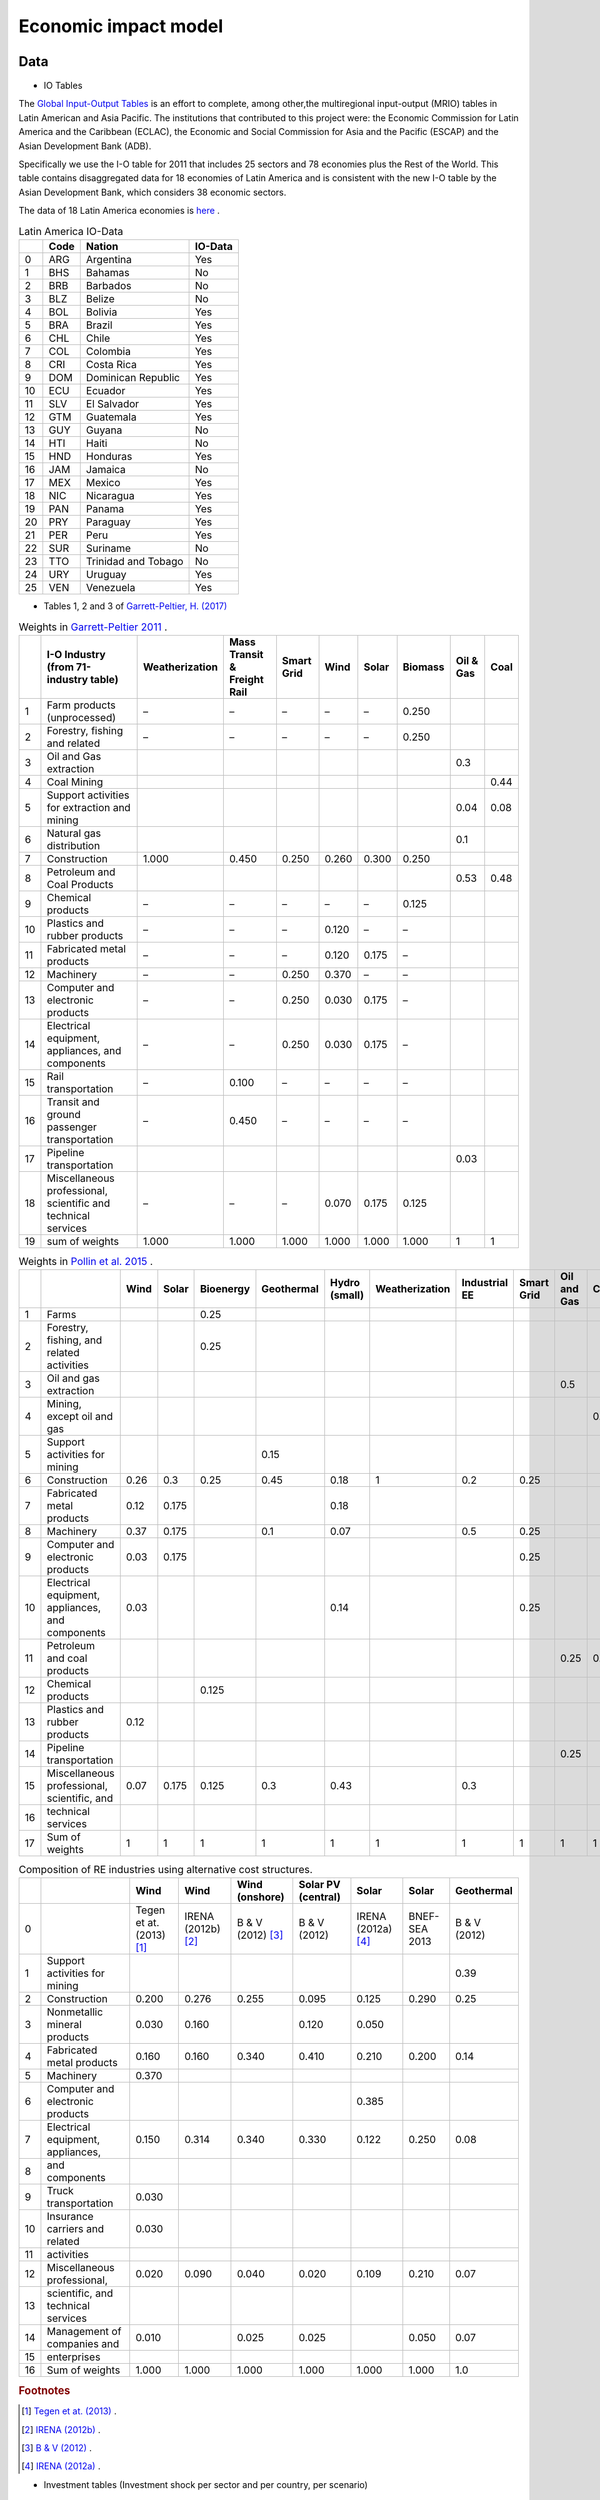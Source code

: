 Economic impact model
======================

Data
-----------------------------
* IO Tables

The `Global Input-Output Tables <https://www.cepal.org/en/events/global-input-output-tables-tools-analysis-integration-latin-america-world>`_ is an effort to complete, among other,the multiregional input-output (MRIO) tables in Latin American and Asia Pacific. The institutions that
contributed to this project were: the Economic Commission for Latin America and the Caribbean (ECLAC), the Economic and Social Commission for Asia and the Pacific (ESCAP) and the Asian Development Bank (ADB).

Specifically we use the I-O table for 2011 that includes 25 sectors and 78 economies plus the Rest of the World. This table contains
disaggregated data for 18 economies of Latin America and is consistent with the new I-O table by the Asian Development Bank, which considers 38 economic sectors.

The data of 18 Latin America economies is `here <https://public.tableau.com/app/profile/edmundo.molina/viz/I-O_Viz/I-OTablesLAC>`_ .

.. table:: Latin America IO-Data

    +----+--------+---------------------+-----------+
    |    | Code   | Nation              | IO-Data   |
    +====+========+=====================+===========+
    |  0 | ARG    | Argentina           | Yes       |
    +----+--------+---------------------+-----------+
    |  1 | BHS    | Bahamas             | No        |
    +----+--------+---------------------+-----------+
    |  2 | BRB    | Barbados            | No        |
    +----+--------+---------------------+-----------+
    |  3 | BLZ    | Belize              | No        |
    +----+--------+---------------------+-----------+
    |  4 | BOL    | Bolivia             | Yes       |
    +----+--------+---------------------+-----------+
    |  5 | BRA    | Brazil              | Yes       |
    +----+--------+---------------------+-----------+
    |  6 | CHL    | Chile               | Yes       |
    +----+--------+---------------------+-----------+
    |  7 | COL    | Colombia            | Yes       |
    +----+--------+---------------------+-----------+
    |  8 | CRI    | Costa Rica          | Yes       |
    +----+--------+---------------------+-----------+
    |  9 | DOM    | Dominican Republic  | Yes       |
    +----+--------+---------------------+-----------+
    | 10 | ECU    | Ecuador             | Yes       |
    +----+--------+---------------------+-----------+
    | 11 | SLV    | El Salvador         | Yes       |
    +----+--------+---------------------+-----------+
    | 12 | GTM    | Guatemala           | Yes       |
    +----+--------+---------------------+-----------+
    | 13 | GUY    | Guyana              | No        |
    +----+--------+---------------------+-----------+
    | 14 | HTI    | Haiti               | No        |
    +----+--------+---------------------+-----------+
    | 15 | HND    | Honduras            | Yes       |
    +----+--------+---------------------+-----------+
    | 16 | JAM    | Jamaica             | No        |
    +----+--------+---------------------+-----------+
    | 17 | MEX    | Mexico              | Yes       |
    +----+--------+---------------------+-----------+
    | 18 | NIC    | Nicaragua           | Yes       |
    +----+--------+---------------------+-----------+
    | 19 | PAN    | Panama              | Yes       |
    +----+--------+---------------------+-----------+
    | 20 | PRY    | Paraguay            | Yes       |
    +----+--------+---------------------+-----------+
    | 21 | PER    | Peru                | Yes       |
    +----+--------+---------------------+-----------+
    | 22 | SUR    | Suriname            | No        |
    +----+--------+---------------------+-----------+
    | 23 | TTO    | Trinidad and Tobago | No        |
    +----+--------+---------------------+-----------+
    | 24 | URY    | Uruguay             | Yes       |
    +----+--------+---------------------+-----------+
    | 25 | VEN    | Venezuela           | Yes       |
    +----+--------+---------------------+-----------+


* Tables 1, 2 and 3 of `Garrett-Peltier, H. (2017) <https://www.sciencedirect.com/science/article/abs/pii/S026499931630709X>`_

.. table:: Weights in `Garrett-Peltier 2011 <https://www.amazon.com/Creating-Clean-Energy-Economy-Investments-Sustainable/dp/3844306455>`_ .

    +----+---------------------------------------------------------------+------------------+-------------------------------+--------------+--------+---------+-----------+-------------+--------+
    |    | I-O Industry (from 71-industry table)                         | Weatherization   | Mass Transit & Freight Rail   | Smart Grid   | Wind   | Solar   | Biomass   |   Oil & Gas |   Coal |
    +====+===============================================================+==================+===============================+==============+========+=========+===========+=============+========+
    |  1 | Farm products (unprocessed)                                   | –                | –                             | –            | –      | –       | 0.250     |             |        |
    +----+---------------------------------------------------------------+------------------+-------------------------------+--------------+--------+---------+-----------+-------------+--------+
    |  2 | Forestry, fishing and related                                 | –                | –                             | –            | –      | –       | 0.250     |             |        |
    +----+---------------------------------------------------------------+------------------+-------------------------------+--------------+--------+---------+-----------+-------------+--------+
    |  3 | Oil and Gas extraction                                        |                  |                               |              |        |         |           |        0.3  |        |
    +----+---------------------------------------------------------------+------------------+-------------------------------+--------------+--------+---------+-----------+-------------+--------+
    |  4 | Coal Mining                                                   |                  |                               |              |        |         |           |             |   0.44 |
    +----+---------------------------------------------------------------+------------------+-------------------------------+--------------+--------+---------+-----------+-------------+--------+
    |  5 | Support activities for extraction and mining                  |                  |                               |              |        |         |           |        0.04 |   0.08 |
    +----+---------------------------------------------------------------+------------------+-------------------------------+--------------+--------+---------+-----------+-------------+--------+
    |  6 | Natural gas distribution                                      |                  |                               |              |        |         |           |        0.1  |        |
    +----+---------------------------------------------------------------+------------------+-------------------------------+--------------+--------+---------+-----------+-------------+--------+
    |  7 | Construction                                                  | 1.000            | 0.450                         | 0.250        | 0.260  | 0.300   | 0.250     |             |        |
    +----+---------------------------------------------------------------+------------------+-------------------------------+--------------+--------+---------+-----------+-------------+--------+
    |  8 | Petroleum and Coal Products                                   |                  |                               |              |        |         |           |        0.53 |   0.48 |
    +----+---------------------------------------------------------------+------------------+-------------------------------+--------------+--------+---------+-----------+-------------+--------+
    |  9 | Chemical products                                             | –                | –                             | –            | –      | –       | 0.125     |             |        |
    +----+---------------------------------------------------------------+------------------+-------------------------------+--------------+--------+---------+-----------+-------------+--------+
    | 10 | Plastics and rubber products                                  | –                | –                             | –            | 0.120  | –       | –         |             |        |
    +----+---------------------------------------------------------------+------------------+-------------------------------+--------------+--------+---------+-----------+-------------+--------+
    | 11 | Fabricated metal products                                     | –                | –                             | –            | 0.120  | 0.175   | –         |             |        |
    +----+---------------------------------------------------------------+------------------+-------------------------------+--------------+--------+---------+-----------+-------------+--------+
    | 12 | Machinery                                                     | –                | –                             | 0.250        | 0.370  | –       | –         |             |        |
    +----+---------------------------------------------------------------+------------------+-------------------------------+--------------+--------+---------+-----------+-------------+--------+
    | 13 | Computer and electronic products                              | –                | –                             | 0.250        | 0.030  | 0.175   | –         |             |        |
    +----+---------------------------------------------------------------+------------------+-------------------------------+--------------+--------+---------+-----------+-------------+--------+
    | 14 | Electrical equipment, appliances, and components              | –                | –                             | 0.250        | 0.030  | 0.175   | –         |             |        |
    +----+---------------------------------------------------------------+------------------+-------------------------------+--------------+--------+---------+-----------+-------------+--------+
    | 15 | Rail transportation                                           | –                | 0.100                         | –            | –      | –       | –         |             |        |
    +----+---------------------------------------------------------------+------------------+-------------------------------+--------------+--------+---------+-----------+-------------+--------+
    | 16 | Transit and ground passenger transportation                   | –                | 0.450                         | –            | –      | –       | –         |             |        |
    +----+---------------------------------------------------------------+------------------+-------------------------------+--------------+--------+---------+-----------+-------------+--------+
    | 17 | Pipeline transportation                                       |                  |                               |              |        |         |           |        0.03 |        |
    +----+---------------------------------------------------------------+------------------+-------------------------------+--------------+--------+---------+-----------+-------------+--------+
    | 18 | Miscellaneous professional, scientific and technical services | –                | –                             | –            | 0.070  | 0.175   | 0.125     |             |        |
    +----+---------------------------------------------------------------+------------------+-------------------------------+--------------+--------+---------+-----------+-------------+--------+
    | 19 | sum of weights                                                | 1.000            | 1.000                         | 1.000        | 1.000  | 1.000   | 1.000     |        1    |   1    |
    +----+---------------------------------------------------------------+------------------+-------------------------------+--------------+--------+---------+-----------+-------------+--------+

.. table:: Weights in `Pollin et al. 2015 <https://peri.umass.edu/publication/item/689-global-green-growth-clean-energy-industrial-investments-and-expanding-job-opportunities>`_ .

    +----+--------------------------------------------------+--------+---------+-------------+--------------+-----------------+------------------+-----------------+--------------+---------------+--------+
    |    |                                                  |   Wind |   Solar |   Bioenergy |   Geothermal |   Hydro (small) |   Weatherization |   Industrial EE |   Smart Grid |   Oil and Gas |   Coal |
    +====+==================================================+========+=========+=============+==============+=================+==================+=================+==============+===============+========+
    |  1 | Farms                                            |        |         |       0.25  |              |                 |                  |                 |              |               |        |
    +----+--------------------------------------------------+--------+---------+-------------+--------------+-----------------+------------------+-----------------+--------------+---------------+--------+
    |  2 | Forestry, fishing, and related activities        |        |         |       0.25  |              |                 |                  |                 |              |               |        |
    +----+--------------------------------------------------+--------+---------+-------------+--------------+-----------------+------------------+-----------------+--------------+---------------+--------+
    |  3 | Oil and gas extraction                           |        |         |             |              |                 |                  |                 |              |          0.5  |        |
    +----+--------------------------------------------------+--------+---------+-------------+--------------+-----------------+------------------+-----------------+--------------+---------------+--------+
    |  4 | Mining, except oil and gas                       |        |         |             |              |                 |                  |                 |              |               |    0.5 |
    +----+--------------------------------------------------+--------+---------+-------------+--------------+-----------------+------------------+-----------------+--------------+---------------+--------+
    |  5 | Support activities for mining                    |        |         |             |         0.15 |                 |                  |                 |              |               |        |
    +----+--------------------------------------------------+--------+---------+-------------+--------------+-----------------+------------------+-----------------+--------------+---------------+--------+
    |  6 | Construction                                     |   0.26 |   0.3   |       0.25  |         0.45 |            0.18 |                1 |             0.2 |         0.25 |               |        |
    +----+--------------------------------------------------+--------+---------+-------------+--------------+-----------------+------------------+-----------------+--------------+---------------+--------+
    |  7 | Fabricated metal products                        |   0.12 |   0.175 |             |              |            0.18 |                  |                 |              |               |        |
    +----+--------------------------------------------------+--------+---------+-------------+--------------+-----------------+------------------+-----------------+--------------+---------------+--------+
    |  8 | Machinery                                        |   0.37 |   0.175 |             |         0.1  |            0.07 |                  |             0.5 |         0.25 |               |        |
    +----+--------------------------------------------------+--------+---------+-------------+--------------+-----------------+------------------+-----------------+--------------+---------------+--------+
    |  9 | Computer and electronic products                 |   0.03 |   0.175 |             |              |                 |                  |                 |         0.25 |               |        |
    +----+--------------------------------------------------+--------+---------+-------------+--------------+-----------------+------------------+-----------------+--------------+---------------+--------+
    | 10 | Electrical equipment, appliances, and components |   0.03 |         |             |              |            0.14 |                  |                 |         0.25 |               |        |
    +----+--------------------------------------------------+--------+---------+-------------+--------------+-----------------+------------------+-----------------+--------------+---------------+--------+
    | 11 | Petroleum and coal products                      |        |         |             |              |                 |                  |                 |              |          0.25 |    0.5 |
    +----+--------------------------------------------------+--------+---------+-------------+--------------+-----------------+------------------+-----------------+--------------+---------------+--------+
    | 12 | Chemical products                                |        |         |       0.125 |              |                 |                  |                 |              |               |        |
    +----+--------------------------------------------------+--------+---------+-------------+--------------+-----------------+------------------+-----------------+--------------+---------------+--------+
    | 13 | Plastics and rubber products                     |   0.12 |         |             |              |                 |                  |                 |              |               |        |
    +----+--------------------------------------------------+--------+---------+-------------+--------------+-----------------+------------------+-----------------+--------------+---------------+--------+
    | 14 | Pipeline transportation                          |        |         |             |              |                 |                  |                 |              |          0.25 |        |
    +----+--------------------------------------------------+--------+---------+-------------+--------------+-----------------+------------------+-----------------+--------------+---------------+--------+
    | 15 | Miscellaneous professional, scientific, and      |   0.07 |   0.175 |       0.125 |         0.3  |            0.43 |                  |             0.3 |              |               |        |
    +----+--------------------------------------------------+--------+---------+-------------+--------------+-----------------+------------------+-----------------+--------------+---------------+--------+
    | 16 | technical services                               |        |         |             |              |                 |                  |                 |              |               |        |
    +----+--------------------------------------------------+--------+---------+-------------+--------------+-----------------+------------------+-----------------+--------------+---------------+--------+
    | 17 | Sum of weights                                   |   1    |   1     |       1     |         1    |            1    |                1 |             1   |         1    |          1    |    1   |
    +----+--------------------------------------------------+--------+---------+-------------+--------------+-----------------+------------------+-----------------+--------------+---------------+--------+

.. table:: Composition of RE industries using alternative cost structures.

    +----+------------------------------------+----------------------------+----------------------+---------------------+----------------------+----------------------+---------------+--------------+
    |    |                                    | Wind                       | Wind                 | Wind (onshore)      | Solar PV (central)   | Solar                | Solar         | Geothermal   |
    +====+====================================+============================+======================+=====================+======================+======================+===============+==============+
    |  0 |                                    | Tegen et at. (2013) [#f1]_ | IRENA (2012b) [#f2]_ | B & V (2012) [#f3]_ | B & V (2012)         | IRENA (2012a) [#f4]_ | BNEF-SEA 2013 | B & V (2012) |
    +----+------------------------------------+----------------------------+----------------------+---------------------+----------------------+----------------------+---------------+--------------+
    |  1 | Support activities for mining      |                            |                      |                     |                      |                      |               | 0.39         |
    +----+------------------------------------+----------------------------+----------------------+---------------------+----------------------+----------------------+---------------+--------------+
    |  2 | Construction                       | 0.200                      | 0.276                | 0.255               | 0.095                | 0.125                | 0.290         | 0.25         |
    +----+------------------------------------+----------------------------+----------------------+---------------------+----------------------+----------------------+---------------+--------------+
    |  3 | Nonmetallic mineral products       | 0.030                      | 0.160                |                     | 0.120                | 0.050                |               |              |
    +----+------------------------------------+----------------------------+----------------------+---------------------+----------------------+----------------------+---------------+--------------+
    |  4 | Fabricated metal products          | 0.160                      | 0.160                | 0.340               | 0.410                | 0.210                | 0.200         | 0.14         |
    +----+------------------------------------+----------------------------+----------------------+---------------------+----------------------+----------------------+---------------+--------------+
    |  5 | Machinery                          | 0.370                      |                      |                     |                      |                      |               |              |
    +----+------------------------------------+----------------------------+----------------------+---------------------+----------------------+----------------------+---------------+--------------+
    |  6 | Computer and electronic products   |                            |                      |                     |                      | 0.385                |               |              |
    +----+------------------------------------+----------------------------+----------------------+---------------------+----------------------+----------------------+---------------+--------------+
    |  7 | Electrical equipment, appliances,  | 0.150                      | 0.314                | 0.340               | 0.330                | 0.122                | 0.250         | 0.08         |
    +----+------------------------------------+----------------------------+----------------------+---------------------+----------------------+----------------------+---------------+--------------+
    |  8 | and components                     |                            |                      |                     |                      |                      |               |              |
    +----+------------------------------------+----------------------------+----------------------+---------------------+----------------------+----------------------+---------------+--------------+
    |  9 | Truck transportation               | 0.030                      |                      |                     |                      |                      |               |              |
    +----+------------------------------------+----------------------------+----------------------+---------------------+----------------------+----------------------+---------------+--------------+
    | 10 | Insurance carriers and related     | 0.030                      |                      |                     |                      |                      |               |              |
    +----+------------------------------------+----------------------------+----------------------+---------------------+----------------------+----------------------+---------------+--------------+
    | 11 | activities                         |                            |                      |                     |                      |                      |               |              |
    +----+------------------------------------+----------------------------+----------------------+---------------------+----------------------+----------------------+---------------+--------------+
    | 12 | Miscellaneous professional,        | 0.020                      | 0.090                | 0.040               | 0.020                | 0.109                | 0.210         | 0.07         |
    +----+------------------------------------+----------------------------+----------------------+---------------------+----------------------+----------------------+---------------+--------------+
    | 13 | scientific, and technical services |                            |                      |                     |                      |                      |               |              |
    +----+------------------------------------+----------------------------+----------------------+---------------------+----------------------+----------------------+---------------+--------------+
    | 14 | Management of companies and        | 0.010                      |                      | 0.025               | 0.025                |                      | 0.050         | 0.07         |
    +----+------------------------------------+----------------------------+----------------------+---------------------+----------------------+----------------------+---------------+--------------+
    | 15 | enterprises                        |                            |                      |                     |                      |                      |               |              |
    +----+------------------------------------+----------------------------+----------------------+---------------------+----------------------+----------------------+---------------+--------------+
    | 16 | Sum of weights                     | 1.000                      | 1.000                | 1.000               | 1.000                | 1.000                | 1.000         | 1.0          |
    +----+------------------------------------+----------------------------+----------------------+---------------------+----------------------+----------------------+---------------+--------------+
.. rubric:: Footnotes

.. [#f1] `Tegen et at. (2013) <https://www.osti.gov/biblio/1072784>`_ .
.. [#f2] `IRENA (2012b) <https://www.irena.org/-/media/Files/IRENA/Agency/Publication/2013/Renewable_Power_Generation_Costs_in_2012_summary.pdf?la=en&hash=548B1D4A7BEAF616A19B26D8DF07011A8B8F49E7;>`_ .
.. [#f3] `B & V (2012) <https://refman.energytransitionmodel.com/publications/1921>`_ .
.. [#f4] `IRENA (2012a) <https://www.irena.org/-/media/Files/IRENA/Agency/Publication/2013/Renewable_Power_Generation_Costs_in_2012_summary.pdf?la=en&hash=548B1D4A7BEAF616A19B26D8DF07011A8B8F49E7;>`_ .



* Investment tables (Investment shock per sector and per country, per scenario)

I-O Impact Assessment Model
-----------------------------
New Industry: The Final-Demand Approach (Miller and Blair, 2009, cap 13)
^^^^^^^^^^^^^^^^^^^^^^^^^^^^^^^^^^^^^^^^^^^^^^^^^^^^^^^^^^^^^^^^^^^^^^^^^^
For the sake of simplicity, consider an example economy of two sectors

.. math::

   A=\begin{bmatrix}
      a_{11} & a_{12}\\
      a_{21} & a_{22}
   \end{bmatrix}

We assume that a new industry is introduced to the economy (sector 3, as a result of decarbonization). The model is built on the premise that it is possible to estimate the inputs of sectors 1 and 2 and the value of production of the new sector 3; this is, :math:`a_{13}` y :math:`a_{23}`.

In order to quantity the impact of the entry of sector 3 in the economy, we have to use some of measure of the *magnitude* of the new economic activities associated with sector 3.

Thus for the I-O model, we specify:

* The level of production of sector 3, :math:`x_3`, o
* The final demand, :math:`f_3`

For this example, then the level of production of sector can be denoted as :math:`\bar{x}_3`.

The new demand that results for sectors 1 and 2 from the new production of sector 3 is then :math:`a_{13}\bar{x}_3`  and :math:`a_{23}\bar{x}_3` , respectively.

This means, that these new demands can be model as a **exogenous** shock to the two original sectors;

.. math::
  \Delta \mathbf{f}= \begin{bmatrix}
  a_{13}\bar{x}_3 \\
  a_{23}\bar{x}_3
  \end{bmatrix}

Thus the impacts, in terms of the production of these two sectors, are given by :math:`\Delta\mathbf{x} = \mathbf{L}\Delta \mathbf{f}`:

.. math::
  \Delta\mathbf{x}=\begin{bmatrix}
  l_{11} & l_{12}\\
  l_{21} & l_{22}
  \end{bmatrix}
  \begin{bmatrix}
  a_{13}\bar{x}_3 \\
  a_{23}\bar{x}_3
  \end{bmatrix}
  = \begin{bmatrix}
  l_{11}a_{13}\bar{x}_3 + l_{12}a_{23}\bar{x}_3 \\
  l_{21}a_{13}\bar{x}_3 + l_{22}a_{23}\bar{x}_3 \\
  \end{bmatrix}


Since there is also a baseline demand, independent of the new demand associated with sector 3, :math:`\bar{f}_1` and :math:`\bar{f}_2`, for these two sectors
the gross total production is given by:

.. math::
  \begin{bmatrix}
  x_1 \\
  x_2
  \end{bmatrix} =\begin{bmatrix}
  l_{11} & l_{12}\\
  l_{21} & l_{22}
  \end{bmatrix}
  \begin{bmatrix}
  \bar{f}_1 + a_{13}\bar{x}_3 \\
  \bar{f}_2 + a_{23}\bar{x}_3
  \end{bmatrix}
  = \begin{bmatrix}
  l_{11}(\bar{f}_1 + a_{13}\bar{x}_3) + l_{12}(\bar{f}_2 + a_{23}\bar{x}_3) \\
  l_{21}(\bar{f}_1+a_{13}\bar{x}_3) + l_{22}(\bar{f}_2 + a_{23}\bar{x}_3) \\
  \end{bmatrix}


when :math:`\bar{f}_1 = 0` y :math:`\bar{f}_2=0`, we can isolate the impact of incorporating the new sector

This logic is operationalized in the following example
"""""""""""""""""""""""""""""""""""""""""""""""""""""""

Be

.. math::
  \mathbf{A}=\begin{bmatrix}
      0.15 & 0.25\\
      0.20& 0.05
  \end{bmatrix},

Then :math:`(\mathbf{I} - \mathbf{A})^{-1}` is equal to:

.. math::
  \mathbf{A}=\begin{bmatrix}
      1.25412541 & 0.330033\\
      0.2640264  & 1.12211221
  \end{bmatrix}

::

  import numpy as np

  A= np.array([[0.15,0.25],[0.20,0.05]])
  L = np.linalg.inv(np.identity(2)-A)
  L
  >> array([[1.25412541, 0.330033  ],[0.2640264 , 1.12211221]])

We assume that input demand for sector 3 is given by:

* :math:`a_{13}=0.30`
* :math:`a_{23} = 0.18`

and in this example we estimate that sector 3 will produce at a level of 100,000 units per year.

Such that :math:`\bar{x}_3 = 100000`

.. math::
  \Delta \mathbf{f}= \begin{bmatrix}
  0.30 \times 100000  \\
  0.18 \times 100000
  \end{bmatrix}
  =
   \begin{bmatrix}
  30000  \\
  18000
  \end{bmatrix}


Then the impact of incorporating the new sector is equal to:

.. math::
   \Delta \mathbf{x} = \begin{bmatrix}
  43564  \\
  28118
  \end{bmatrix}

::

  x_bar_3 = 100000
  delta_f = np.array([x_bar_3 * 0.30 ,x_bar_3 * 0.18])
  L@delta_f
  >> array([43564.35643564, 28118.81188119])

Sector 1 would have to meet the new demand level of 30,000,
thus its production level would need to increase to 43,560. In a similar way, the new
demand level for sector 2, derived from the introduction of sector 3, would be 18,000, but in the end sector 2
will need to produce 28,116 units more. These impact analysis simulated the effect that the introduction of
a new industry can have on an economy.

Impact on employment
"""""""""""""""""""""""

Let be :math:`\mathscr{E}` total employment and :math:`E = [e_1,e_2,\dots,e_n]` a row vector
containing the job coefficients of each sector, then total employment will be estimated as:

.. math::
  \begin{equation}
  \mathscr{E} = EX
  \end{equation}

Considering a two sectors economy, the **impact** (direct plus indirect change) on employment will be given by the exogenous change in final demand for sector 2 is

.. math::
  \Delta\mathscr{E}_{d} =
  \begin{bmatrix}
      e_1 & e_2\\
  \end{bmatrix}
  \begin{bmatrix}
      l_{11} & l_{12}\\
      l_{12} & l_{22}
  \end{bmatrix}
  \begin{bmatrix}
      \Delta f_{1} \\
      \Delta f_{2}
  \end{bmatrix}
  =
  E (\mathbf{I} - \mathbf{A})^{-1} \Delta \mathbf{f}
  = E \Delta X

The total direct employment change resulting from the demand change is :math:`\Delta\mathscr{E}_{d'}`

.. math::
  \Delta\mathscr{E}_{d'} =
  \begin{bmatrix}
      e_1 & e_2\\
  \end{bmatrix}
  \begin{bmatrix}
      \Delta f_{1} \\
      \Delta f_{2}
  \end{bmatrix}
  =
  E\Delta \mathbf{f}



Example 2
"""""""""""""

Following the previous example, the estimated impact on employment, derived from the introduction of sector 3 is estimated as follows.

The employment coefficients are given by:

.. math::
  E = \begin{bmatrix}
      0.25 & 0.15\\
  \end{bmatrix}

Then the change in employment to meet the final demand:

.. math::
  \Delta\mathscr{E}_{d} =
  E \Delta X
  =
  E (\mathbf{I} - \mathbf{A})^{-1} \Delta \mathbf{f}

.. math::
  \Delta\mathscr{E}_{d} =
  \begin{bmatrix}
  0.25 & 0.15
  \end{bmatrix}
  \begin{bmatrix}
  43564  \\
  28118
  \end{bmatrix}
  =
  15108

::

  E = np.array([0.25,0.15])
  E.dot(L@delta_f)
  >> 15108.910891089108

To estimate the percent change in employment, we need to estimate  :math:`X`. Asumming that :math:`\bar{f}_1 = 120000` and :math:`\bar{f}_2=90000`.
Recordando la expresión para calcular :math:`X`;

.. math::
  \begin{bmatrix}
  x_1 \\
  x_2
  \end{bmatrix} =\begin{bmatrix}
  l_{11} & l_{12}\\
  l_{21} & l_{22}
  \end{bmatrix}
  \begin{bmatrix}
  \bar{f}_1  \\
  \bar{f}_2
  \end{bmatrix}

::

  x_bar_3 = 100000
  f1_usual = 120000
  f2_usual = 90000
  X = np.array([f1_usual ,f2_usual])
  (E.dot(L@delta_f)/sum(L@X))*100
  >> 4.829113924050633
